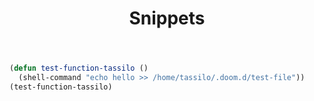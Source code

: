 #+TITLE: Snippets
#+begin_src emacs-lisp
(defun test-function-tassilo ()
  (shell-command "echo hello >> /home/tassilo/.doom.d/test-file"))
(test-function-tassilo)
#+end_src

